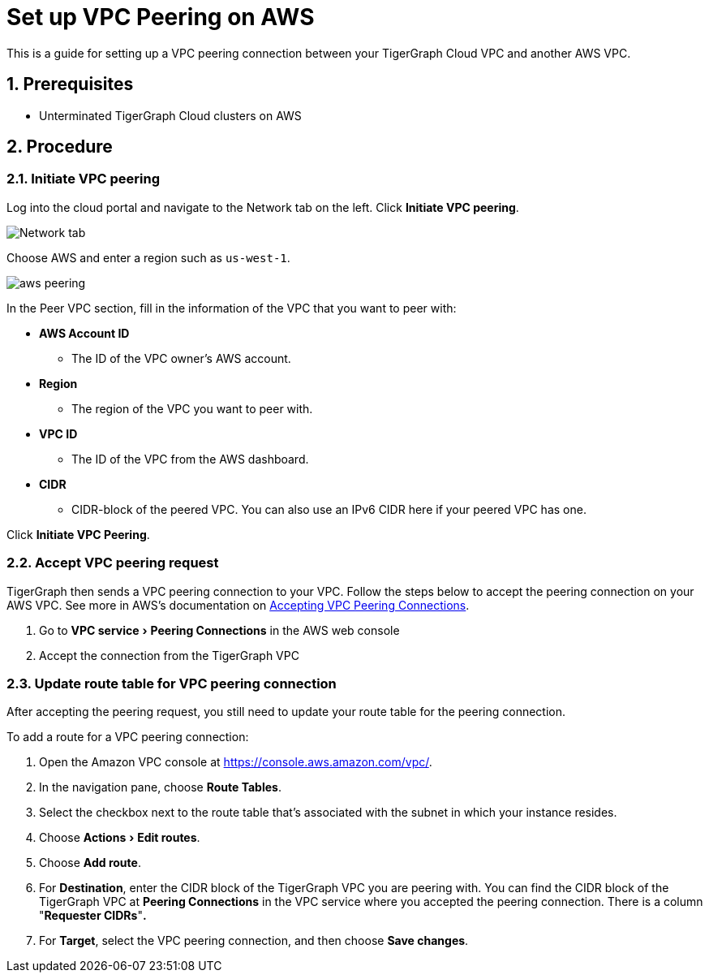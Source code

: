 = Set up VPC Peering on AWS
:sectnums:
:experimental:
:description: The steps to set up VPC peering between TigerGraph's AWS VPC and your AWS VPC.

This is a guide for setting up a VPC peering connection between your
TigerGraph Cloud VPC and another AWS VPC.

== Prerequisites

* Unterminated TigerGraph Cloud clusters on AWS

== Procedure

[[initiate-vpc-peering]]
=== Initiate VPC peering

Log into the cloud portal and navigate to the Network tab on the left.
Click btn:[Initiate VPC peering].

image:set-up.png[Network tab]

Choose AWS and enter a region such as `+us-west-1+`.

image:aws-peering.png[]

In the Peer VPC section, fill in the information of the VPC that you
want to peer with:

* *AWS Account ID*
** The ID of the VPC owner’s AWS account.
* *Region*
** The region of the VPC you want to peer with.
* *VPC ID*
** The ID of the VPC from the AWS dashboard.
* *CIDR*
** CIDR-block of the peered VPC. You can also use an
IPv6 CIDR here if your peered VPC has one.

Click btn:[Initiate VPC Peering].

[[accept-vpc-peering-request]]
=== Accept VPC peering request

TigerGraph then sends a VPC peering connection to your VPC. Follow the steps below to accept the peering
connection on your AWS VPC. See more in AWS's documentation on
https://docs.aws.amazon.com/vpc/latest/peering/create-vpc-peering-connection.html#accept-vpc-peering-connection[Accepting
VPC Peering Connections].

[arabic]
. Go to menu:VPC service[Peering Connections] in the AWS web console
. Accept the connection from the TigerGraph VPC

[[update-route-table-for-vpc-peering-connection]]
=== Update route table for VPC peering connection

After accepting the peering request, you still need to update your route
table for the peering connection.

To add a route for a VPC peering connection:

[arabic]
. Open the Amazon VPC console at https://console.aws.amazon.com/vpc/.
. In the navigation pane, choose btn:[Route Tables].
. Select the checkbox next to the route table that's associated with
the subnet in which your instance resides.
. Choose menu:Actions[Edit routes].
. Choose btn:[Add route].
. For *Destination*, enter the CIDR block of the TigerGraph VPC you are
peering with. You can find the CIDR block of the TigerGraph VPC at
btn:[Peering Connections] in the VPC service where you accepted the peering
connection. There is a column "*Requester CIDRs*"*.*
. For *Target*, select the VPC peering connection, and then choose *Save
changes*.
